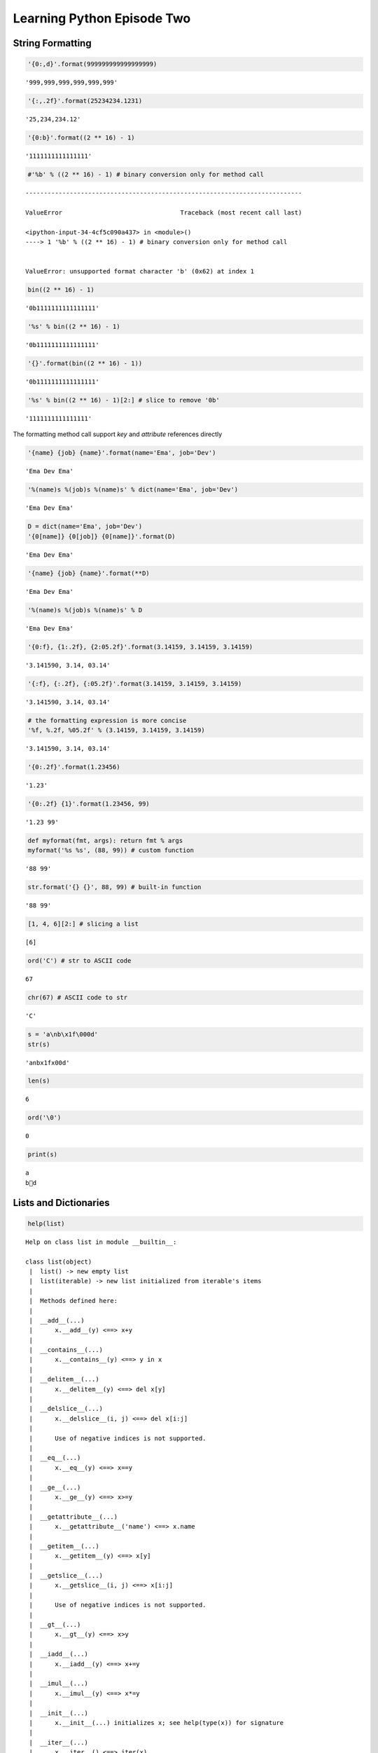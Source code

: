
.. _learning_python_2:

=============================
Learning Python Episode Two
=============================

.. seealso:: First episode :ref:`learning_python`!

String Formatting
--------------------------

.. code:: python

    '{0:,d}'.format(999999999999999999)




.. parsed-literal::

    '999,999,999,999,999,999'



.. code:: python

    '{:,.2f}'.format(25234234.1231)




.. parsed-literal::

    '25,234,234.12'



.. code:: python

    '{0:b}'.format((2 ** 16) - 1)




.. parsed-literal::

    '1111111111111111'



.. code:: python

    #'%b' % ((2 ** 16) - 1) # binary conversion only for method call


::


    ---------------------------------------------------------------------------

    ValueError                                Traceback (most recent call last)

    <ipython-input-34-4cf5c090a437> in <module>()
    ----> 1 '%b' % ((2 ** 16) - 1) # binary conversion only for method call
    

    ValueError: unsupported format character 'b' (0x62) at index 1


.. code:: python

    bin((2 ** 16) - 1)




.. parsed-literal::

    '0b1111111111111111'



.. code:: python

    '%s' % bin((2 ** 16) - 1)




.. parsed-literal::

    '0b1111111111111111'



.. code:: python

    '{}'.format(bin((2 ** 16) - 1))




.. parsed-literal::

    '0b1111111111111111'



.. code:: python

    '%s' % bin((2 ** 16) - 1)[2:] # slice to remove '0b'




.. parsed-literal::

    '1111111111111111'



The formatting method call support `key` and `attribute` references directly

.. code:: python

    '{name} {job} {name}'.format(name='Ema', job='Dev')




.. parsed-literal::

    'Ema Dev Ema'



.. code:: python

    '%(name)s %(job)s %(name)s' % dict(name='Ema', job='Dev')




.. parsed-literal::

    'Ema Dev Ema'



.. code:: python

    D = dict(name='Ema', job='Dev')
    '{0[name]} {0[job]} {0[name]}'.format(D)




.. parsed-literal::

    'Ema Dev Ema'



.. code:: python

    '{name} {job} {name}'.format(**D)




.. parsed-literal::

    'Ema Dev Ema'



.. code:: python

    '%(name)s %(job)s %(name)s' % D




.. parsed-literal::

    'Ema Dev Ema'



.. code:: python

    '{0:f}, {1:.2f}, {2:05.2f}'.format(3.14159, 3.14159, 3.14159)




.. parsed-literal::

    '3.141590, 3.14, 03.14'



.. code:: python

    '{:f}, {:.2f}, {:05.2f}'.format(3.14159, 3.14159, 3.14159)




.. parsed-literal::

    '3.141590, 3.14, 03.14'



.. code:: python

    # the formatting expression is more concise
    '%f, %.2f, %05.2f' % (3.14159, 3.14159, 3.14159)




.. parsed-literal::

    '3.141590, 3.14, 03.14'



.. code:: python

    '{0:.2f}'.format(1.23456)




.. parsed-literal::

    '1.23'



.. code:: python

    '{0:.2f} {1}'.format(1.23456, 99)




.. parsed-literal::

    '1.23 99'



.. code:: python

    def myformat(fmt, args): return fmt % args
    myformat('%s %s', (88, 99)) # custom function




.. parsed-literal::

    '88 99'



.. code:: python

    str.format('{} {}', 88, 99) # built-in function




.. parsed-literal::

    '88 99'



.. code:: python

    [1, 4, 6][2:] # slicing a list




.. parsed-literal::

    [6]



.. code:: python

    ord('C') # str to ASCII code




.. parsed-literal::

    67



.. code:: python

    chr(67) # ASCII code to str




.. parsed-literal::

    'C'



.. code:: python

    s = 'a\nb\x1f\000d'
    str(s)




.. parsed-literal::

    'a\nb\x1f\x00d'



.. code:: python

    len(s)




.. parsed-literal::

    6



.. code:: python

    ord('\0')




.. parsed-literal::

    0



.. code:: python

    print(s)


.. parsed-literal::

    a
    b d


Lists and Dictionaries
----------------------------

.. code:: python

    help(list)


.. parsed-literal::

    Help on class list in module __builtin__:
    
    class list(object)
     |  list() -> new empty list
     |  list(iterable) -> new list initialized from iterable's items
     |  
     |  Methods defined here:
     |  
     |  __add__(...)
     |      x.__add__(y) <==> x+y
     |  
     |  __contains__(...)
     |      x.__contains__(y) <==> y in x
     |  
     |  __delitem__(...)
     |      x.__delitem__(y) <==> del x[y]
     |  
     |  __delslice__(...)
     |      x.__delslice__(i, j) <==> del x[i:j]
     |      
     |      Use of negative indices is not supported.
     |  
     |  __eq__(...)
     |      x.__eq__(y) <==> x==y
     |  
     |  __ge__(...)
     |      x.__ge__(y) <==> x>=y
     |  
     |  __getattribute__(...)
     |      x.__getattribute__('name') <==> x.name
     |  
     |  __getitem__(...)
     |      x.__getitem__(y) <==> x[y]
     |  
     |  __getslice__(...)
     |      x.__getslice__(i, j) <==> x[i:j]
     |      
     |      Use of negative indices is not supported.
     |  
     |  __gt__(...)
     |      x.__gt__(y) <==> x>y
     |  
     |  __iadd__(...)
     |      x.__iadd__(y) <==> x+=y
     |  
     |  __imul__(...)
     |      x.__imul__(y) <==> x*=y
     |  
     |  __init__(...)
     |      x.__init__(...) initializes x; see help(type(x)) for signature
     |  
     |  __iter__(...)
     |      x.__iter__() <==> iter(x)
     |  
     |  __le__(...)
     |      x.__le__(y) <==> x<=y
     |  
     |  __len__(...)
     |      x.__len__() <==> len(x)
     |  
     |  __lt__(...)
     |      x.__lt__(y) <==> x<y
     |  
     |  __mul__(...)
     |      x.__mul__(n) <==> x*n
     |  
     |  __ne__(...)
     |      x.__ne__(y) <==> x!=y
     |  
     |  __repr__(...)
     |      x.__repr__() <==> repr(x)
     |  
     |  __reversed__(...)
     |      L.__reversed__() -- return a reverse iterator over the list
     |  
     |  __rmul__(...)
     |      x.__rmul__(n) <==> n*x
     |  
     |  __setitem__(...)
     |      x.__setitem__(i, y) <==> x[i]=y
     |  
     |  __setslice__(...)
     |      x.__setslice__(i, j, y) <==> x[i:j]=y
     |      
     |      Use  of negative indices is not supported.
     |  
     |  __sizeof__(...)
     |      L.__sizeof__() -- size of L in memory, in bytes
     |  
     |  append(...)
     |      L.append(object) -- append object to end
     |  
     |  count(...)
     |      L.count(value) -> integer -- return number of occurrences of value
     |  
     |  extend(...)
     |      L.extend(iterable) -- extend list by appending elements from the iterable
     |  
     |  index(...)
     |      L.index(value, [start, [stop]]) -> integer -- return first index of value.
     |      Raises ValueError if the value is not present.
     |  
     |  insert(...)
     |      L.insert(index, object) -- insert object before index
     |  
     |  pop(...)
     |      L.pop([index]) -> item -- remove and return item at index (default last).
     |      Raises IndexError if list is empty or index is out of range.
     |  
     |  remove(...)
     |      L.remove(value) -- remove first occurrence of value.
     |      Raises ValueError if the value is not present.
     |  
     |  reverse(...)
     |      L.reverse() -- reverse *IN PLACE*
     |  
     |  sort(...)
     |      L.sort(cmp=None, key=None, reverse=False) -- stable sort *IN PLACE*;
     |      cmp(x, y) -> -1, 0, 1
     |  
     |  ----------------------------------------------------------------------
     |  Data and other attributes defined here:
     |  
     |  __hash__ = None
     |  
     |  __new__ = <built-in method __new__ of type object>
     |      T.__new__(S, ...) -> a new object with type S, a subtype of T
    


Basic List Operations
+++++++++++++++++++++++++

.. code:: python

    len([1, 2, 3])




.. parsed-literal::

    3



.. code:: python

    [1, 2, 3] + [4, 5, 6]




.. parsed-literal::

    [1, 2, 3, 4, 5, 6]



.. code:: python

    ['Ni!'] * 4




.. parsed-literal::

    ['Ni!', 'Ni!', 'Ni!', 'Ni!']



.. code:: python

    str([1, 2]) + '34'




.. parsed-literal::

    '[1, 2]34'



.. code:: python

    [1, 2] + list('34')




.. parsed-literal::

    [1, 2, '3', '4']



.. code:: python

    3 in [1, 3, 4]




.. parsed-literal::

    True



.. code:: python

    for x in [1, 2, 3]:
        print(x)
        


.. parsed-literal::

    1
    2
    3


.. code:: python

    res = [c * 4 for c in 'spam'] # list comprehensions
    res




.. parsed-literal::

    ['ssss', 'pppp', 'aaaa', 'mmmm']



.. code:: python

    res = []
    for c in 'spam': # list comprehension equivalent
        res.append(c * 4)
    res




.. parsed-literal::

    ['ssss', 'pppp', 'aaaa', 'mmmm']



.. code:: python

    list(map(abs, [-1, -2, 0, 1, 2]))




.. parsed-literal::

    [1, 2, 0, 1, 2]



.. code:: python

    L = ['spam', 'ciao', 'SMAP!']
    L[2]




.. parsed-literal::

    'SMAP!'



.. code:: python

    L[1:]




.. parsed-literal::

    ['ciao', 'SMAP!']



.. code:: python

    matrix = [[1,2,3], [4,5,6], [7,8,9]]
    matrix[1][2]




.. parsed-literal::

    6



.. code:: python

    L[1] = 'eggs'
    L




.. parsed-literal::

    ['spam', 'eggs', 'SMAP!']



.. code:: python

    L[0:2] = ['eat', 'more']
    L




.. parsed-literal::

    ['eat', 'more', 'SMAP!']



.. code:: python

    L = [1,2,3]
    L[1:2] = [4,5]
    L




.. parsed-literal::

    [1, 4, 5, 3]



.. code:: python

    L[1:1] = [6, 7]; L




.. parsed-literal::

    [1, 6, 7, 4, 5, 3]



.. code:: python

    L[1:2] = []; L




.. parsed-literal::

    [1, 7, 4, 5, 3]



.. code:: python

    # can be used to concatenate at the front of the list
    L = [1]
    L[:0] = [2, 3, 4] # empty slice at the start append at the front
    L




.. parsed-literal::

    [2, 3, 4, 1]



.. code:: python

    L[len(L):] = [5, 6, 7] # empty slice at end append at the end
    L




.. parsed-literal::

    [2, 3, 4, 1, 5, 6, 7]



.. code:: python

    L.extend([8, 9, 10])
    L




.. parsed-literal::

    [2, 3, 4, 1, 5, 6, 7, 8, 9, 10]



.. code:: python

    L = ['eat', 'more', 'llll']
    L.append('please')
    L




.. parsed-literal::

    ['eat', 'more', 'llll', 'please']



.. code:: python

    L.sort(); L




.. parsed-literal::

    ['eat', 'llll', 'more', 'please']



.. code:: python

    L.insert(0, 'first!')
    L




.. parsed-literal::

    ['first!', 'eat', 'llll', 'more', 'please']



.. code:: python

    L.insert(len(L), 'last!')
    L




.. parsed-literal::

    ['first!', 'eat', 'llll', 'more', 'please', 'last!']



Sorting lists
++++++++++++++++++++

.. code:: python

    L = ['abc', 'ABD', 'aBe']
    L.sort(); L




.. parsed-literal::

    ['ABD', 'aBe', 'abc']



.. code:: python

    L = ['abc', 'ABD', 'aBe']
    L.sort(key=str.lower); L




.. parsed-literal::

    ['abc', 'ABD', 'aBe']



.. code:: python

    L = ['abc', 'ABD', 'aBe']
    L.sort(key=str.lower, reverse=True); L # change sort order




.. parsed-literal::

    ['aBe', 'ABD', 'abc']



.. code:: python

    # sorting as built-in function
    L = ['abc', 'ABD', 'aBe']
    sorted(L, key=str.lower, reverse=True)




.. parsed-literal::

    ['aBe', 'ABD', 'abc']



.. code:: python

    L = ['abc', 'ABD', 'aBe']
    sorted([x.lower() for x in L], reverse=True)




.. parsed-literal::

    ['abe', 'abd', 'abc']



.. code:: python

    L = [1, 2]
    L.extend([3,4,5]); L




.. parsed-literal::

    [1, 2, 3, 4, 5]



.. code:: python

    L.pop()




.. parsed-literal::

    5



.. code:: python

    L




.. parsed-literal::

    [1, 2, 3, 4]



.. code:: python

    L.reverse(); L




.. parsed-literal::

    [4, 3, 2, 1]



.. code:: python

    list(reversed(L)) # reversal built-in with a result (iterator)




.. parsed-literal::

    [1, 2, 3, 4]



.. code:: python

    L = []
    L.append(1) # push onto stack
    L.append(2)
    L




.. parsed-literal::

    [1, 2]



.. code:: python

    L.pop() # pop off stack




.. parsed-literal::

    2



.. code:: python

    L




.. parsed-literal::

    [1]



.. code:: python

    L = ['spam', 'eggs', 'ham']
    L.index('eggs')




.. parsed-literal::

    1



.. code:: python

    L.insert(1, 'toast')
    L




.. parsed-literal::

    ['spam', 'toast', 'eggs', 'ham']



.. code:: python

    L.remove('eggs')
    L




.. parsed-literal::

    ['spam', 'toast', 'ham']



.. code:: python

    L.pop(1)




.. parsed-literal::

    'toast'



.. code:: python

    L




.. parsed-literal::

    ['spam', 'ham']



.. code:: python

    L.count('spam') # number of occurrences




.. parsed-literal::

    1



.. code:: python

    L = ['spam', 'asd', 'eggs', 'ham']
    del L[1]
    L




.. parsed-literal::

    ['spam', 'eggs', 'ham']



.. code:: python

    del L[1:]
    L




.. parsed-literal::

    ['spam']



.. code:: python

    L = ['spam', 'asd', 'eggs', 'ham']
    L[1:2] = []
    L




.. parsed-literal::

    ['spam', 'eggs', 'ham']



.. code:: python

    #L.copy() # make an hard copy for Python 3.3

Dictionaries
----------------------------

.. code:: python

    D = dict([('name', 'Ema'), ('age', '22')])
    D




.. parsed-literal::

    {'age': '22', 'name': 'Ema'}



.. code:: python

    dict(zip(['age','name'],['33', 'Ema']))




.. parsed-literal::

    {'age': '33', 'name': 'Ema'}



.. code:: python

    dict(name='Ema', age='30')




.. parsed-literal::

    {'age': '30', 'name': 'Ema'}



.. code:: python

    D = dict.fromkeys(['age', 'name'])
    D




.. parsed-literal::

    {'age': None, 'name': None}



.. code:: python

    D.popitem()




.. parsed-literal::

    ('age', None)



.. code:: python

    D = {'name': 'Ema', 'age': '30'}
    list(D.keys())




.. parsed-literal::

    ['age', 'name']



.. code:: python

    D.keys()




.. parsed-literal::

    ['age', 'name']



.. code:: python

    len(D)




.. parsed-literal::

    2



.. code:: python

    'name' in D




.. parsed-literal::

    True



.. code:: python

    D = {'eggs': 3, 'spam': 2, 'ham': 1}
    D['ham'] = ['11','22','33']
    D




.. parsed-literal::

    {'eggs': 3, 'ham': ['11', '22', '33'], 'spam': 2}



.. code:: python

    del D['eggs']; D




.. parsed-literal::

    {'ham': ['11', '22', '33'], 'spam': 2}



.. code:: python

    D = {'eggs': 3, 'spam': 2, 'ham': 1}
    D.values()




.. parsed-literal::

    [3, 1, 2]



.. code:: python

    D.items()




.. parsed-literal::

    [('eggs', 3), ('ham', 1), ('spam', 2)]



.. code:: python

    D.pop('ham') # pop a dictionary by key




.. parsed-literal::

    1



.. code:: python

    L = ['aa', 'bb', 'cc'] # pop a list by position
    L.pop(); L




.. parsed-literal::

    ['aa', 'bb']



.. code:: python

    D2 = {'toast': 4, 'muffin': 2}
    D.update(D2)
    D




.. parsed-literal::

    {'eggs': 3, 'muffin': 2, 'spam': 2, 'toast': 4}



.. code:: python

    table = {'test1': '111',
             'test2': '222',
             'test3': '333'}
    table['test2']




.. parsed-literal::

    '222'



.. code:: python

    table.keys()




.. parsed-literal::

    ['test1', 'test3', 'test2']



.. code:: python

    list(table.items())




.. parsed-literal::

    [('test1', '111'), ('test3', '333'), ('test2', '222')]



.. code:: python

    [title for (title, val) in table.items() if val == '222']




.. parsed-literal::

    ['test2']



.. code:: python

    V = '333'
    [key for key in table.keys() if table[key] == V]




.. parsed-literal::

    ['test3']



.. code:: python

    D = {}
    D[99] = 'spam'
    D[99]




.. parsed-literal::

    'spam'



.. code:: python

    D




.. parsed-literal::

    {99: 'spam'}



.. code:: python

    Matrix = {}
    Matrix[(2, 3, 4)] = 11
    Matrix[(5, 7, 8)] = 65
    Matrix




.. parsed-literal::

    {(2, 3, 4): 11, (5, 7, 8): 65}



.. code:: python

    #Matrix[(6, 5, 2)]


::


    ---------------------------------------------------------------------------

    KeyError                                  Traceback (most recent call last)

    <ipython-input-121-863821a16dc2> in <module>()
    ----> 1 Matrix[(6, 5, 2)]
    

    KeyError: (6, 5, 2)


.. code:: python

    if (2, 3, 4) in Matrix:
        print(Matrix[(2, 3, 4)])


.. parsed-literal::

    11


.. code:: python

    # Try Catch and recover
    try:
        print(Matrix[(2, 7, 4)])
    except KeyError:
        print(0)


.. parsed-literal::

    0


.. code:: python

    Matrix.get((2, 7, 2), 'None') # retrieve with default value if doesn't exist




.. parsed-literal::

    'None'



Ways to Make Dictionaries
+++++++++++++++++++++++++++++++++

.. code:: python

    # literal exp
    {'name': 'Bob', 'age': 40}
    
    # assign keys dynamic
    D = {}
    D['name'] = 'Bob'
    D['age'] = 40
    
    # dict keyword argument form
    dict(name='Bob', age=40)
    
    # dict key/valy tuples form
    dict([('name', 'Bob'), ('age', 40)])




.. parsed-literal::

    {'age': 40, 'name': 'Bob'}



.. code:: python

    # dict with zipped key/value tuples
    dict(zip(['name', 'age'], ['Ema', 40]))




.. parsed-literal::

    {'age': 40, 'name': 'Ema'}



.. code:: python

    dict.fromkeys(['a', 'b'], 0)




.. parsed-literal::

    {'a': 0, 'b': 0}



.. code:: python

    dict.fromkeys('ab', 0)




.. parsed-literal::

    {'a': 0, 'b': 0}



.. code:: python

    dict(a=0, b=0)




.. parsed-literal::

    {'a': 0, 'b': 0}



.. code:: python

    dict([('a', 0), ('b', 0)])




.. parsed-literal::

    {'a': 0, 'b': 0}



Tuples & Files
---------------------------

.. code:: python

    type(())




.. parsed-literal::

    tuple



.. code:: python

    tuple('spam')




.. parsed-literal::

    ('s', 'p', 'a', 'm')



.. code:: python

    T = 's', 'a'; T




.. parsed-literal::

    ('s', 'a')



.. code:: python

    len(T)




.. parsed-literal::

    2



.. code:: python

    T * 3




.. parsed-literal::

    ('s', 'a', 's', 'a', 's', 'a')



.. code:: python

    for x in T: print(x)


.. parsed-literal::

    s
    a


.. code:: python

    (1, 2) + (4, 6)




.. parsed-literal::

    (1, 2, 4, 6)



.. code:: python

    T = (1, 2, 3, 4)
    T[0], T[1:3]




.. parsed-literal::

    (1, (2, 3))



.. code:: python

    x = (30)
    x # an integer




.. parsed-literal::

    30



.. code:: python

    x = (30,)
    x # a tuple containing an integer




.. parsed-literal::

    (30,)



.. code:: python

    T = ('cc', 'aa', 'dd', 'bb')
    tmp = list(T) # make a list from a tuple
    tmp.sort()
    tmp




.. parsed-literal::

    ['aa', 'bb', 'cc', 'dd']



.. code:: python

    T = tuple(tmp) # make a tuple from a list
    T




.. parsed-literal::

    ('aa', 'bb', 'cc', 'dd')



.. code:: python

    sorted(T) # same as above but shorter




.. parsed-literal::

    ['aa', 'bb', 'cc', 'dd']



.. code:: python

    T = (1, 2, 3, 4)
    L = [x + 20 for x in T]
    L




.. parsed-literal::

    [21, 22, 23, 24]



.. code:: python

    T = (1, 2, 3, 4, 5, 2)
    T.index(2)




.. parsed-literal::

    1



.. code:: python

    T.count(2)




.. parsed-literal::

    2



.. code:: python

    T.index(2, 2)




.. parsed-literal::

    5



.. code:: python

    bob = ('bob', 40.5, ['aaa', 'bbb'])
    bob




.. parsed-literal::

    ('bob', 40.5, ['aaa', 'bbb'])



.. code:: python

    bob[0], bob[2]




.. parsed-literal::

    ('bob', ['aaa', 'bbb'])



.. code:: python

    bob = dict(name='Bob', age=40.5, jobs=['aaa', 'bbb'])
    bob




.. parsed-literal::

    {'age': 40.5, 'jobs': ['aaa', 'bbb'], 'name': 'Bob'}



.. code:: python

    bob['name'], bob['jobs']




.. parsed-literal::

    ('Bob', ['aaa', 'bbb'])



.. code:: python

    tuple(bob.values())




.. parsed-literal::

    (40.5, ['aaa', 'bbb'], 'Bob')



.. code:: python

    list(bob.items())




.. parsed-literal::

    [('age', 40.5), ('jobs', ['aaa', 'bbb']), ('name', 'Bob')]



Named Tuples
++++++++++++++++++++++

.. code:: python

    from collections import namedtuple
    Rec = namedtuple('Rec', ['name', 'age', 'jobs'])

.. code:: python

    bob = Rec('Bob', age=40.5, jobs=['aaa', 'bbb'])
    bob




.. parsed-literal::

    Rec(name='Bob', age=40.5, jobs=['aaa', 'bbb'])



.. code:: python

    bob[0], bob[2]




.. parsed-literal::

    ('Bob', ['aaa', 'bbb'])



.. code:: python

    bob.name, bob.jobs




.. parsed-literal::

    ('Bob', ['aaa', 'bbb'])



.. code:: python

    O = bob._asdict()
    O




.. parsed-literal::

    OrderedDict([('name', 'Bob'), ('age', 40.5), ('jobs', ['aaa', 'bbb'])])



